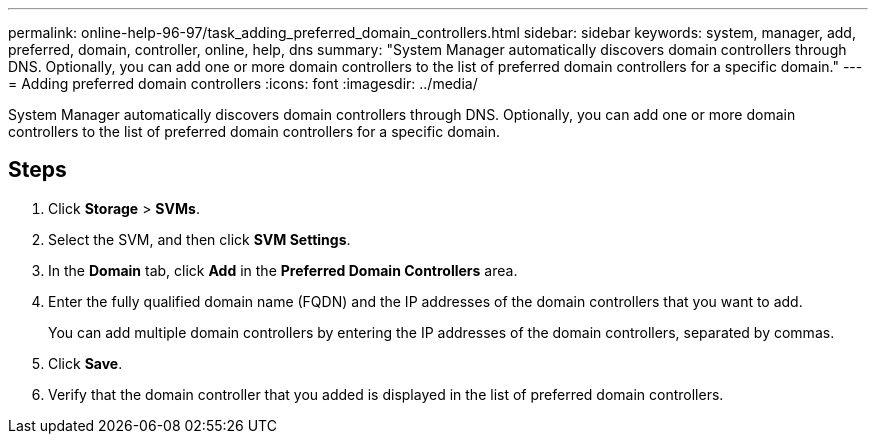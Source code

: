 ---
permalink: online-help-96-97/task_adding_preferred_domain_controllers.html
sidebar: sidebar
keywords: system, manager, add, preferred, domain, controller, online, help, dns
summary: "System Manager automatically discovers domain controllers through DNS. Optionally, you can add one or more domain controllers to the list of preferred domain controllers for a specific domain."
---
= Adding preferred domain controllers
:icons: font
:imagesdir: ../media/

[.lead]
System Manager automatically discovers domain controllers through DNS. Optionally, you can add one or more domain controllers to the list of preferred domain controllers for a specific domain.

== Steps

. Click *Storage* > *SVMs*.
. Select the SVM, and then click *SVM Settings*.
. In the *Domain* tab, click *Add* in the *Preferred Domain Controllers* area.
. Enter the fully qualified domain name (FQDN) and the IP addresses of the domain controllers that you want to add.
+
You can add multiple domain controllers by entering the IP addresses of the domain controllers, separated by commas.

. Click *Save*.
. Verify that the domain controller that you added is displayed in the list of preferred domain controllers.
